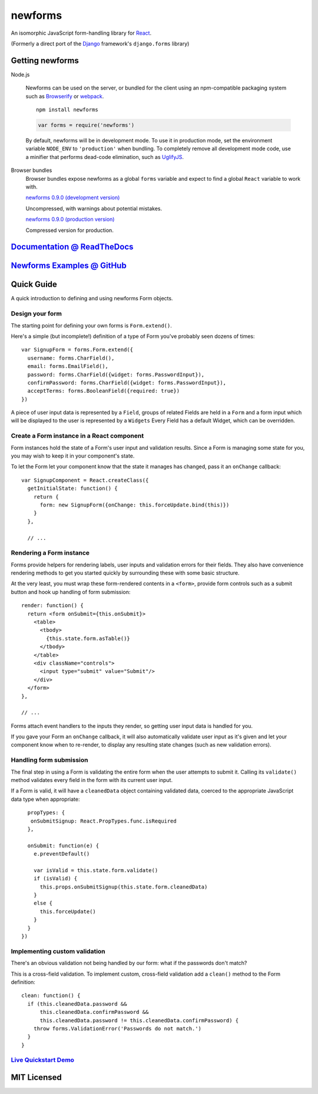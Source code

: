 ========================
newforms |travis_status|
========================

.. |travis_status| image:: https://secure.travis-ci.org/insin/newforms.png
   :target: http://travis-ci.org/insin/newforms

An isomorphic JavaScript form-handling library for `React`_.

(Formerly a direct port of the `Django`_ framework's ``django.forms`` library)

Getting newforms
================

Node.js

   Newforms can be used on the server, or bundled for the client using an
   npm-compatible packaging system such as `Browserify`_ or `webpack`_.

   ::

      npm install newforms

   .. code-block:: javascript

      var forms = require('newforms')

   By default, newforms will be in development mode. To use it in production
   mode, set the environment variable ``NODE_ENV`` to ``'production'`` when
   bundling. To completely remove all development mode code, use a minifier
   that performs dead-code elimination, such as `UglifyJS`_.

Browser bundles
   Browser bundles expose newforms as a global ``forms`` variable and expect to
   find a global ``React`` variable to work with.

   `newforms 0.9.0 (development version)`_

   Uncompressed, with warnings about potential mistakes.

   `newforms 0.9.0 (production version)`_

   Compressed version for production.

.. _`newforms 0.9.0 (development version)`: https://github.com/insin/newforms/raw/react/dist/newforms-0.9.0.js
.. _`newforms 0.9.0 (production version)`: https://github.com/insin/newforms/raw/react/dist/newforms-0.9.0.min.js

`Documentation @ ReadTheDocs`_
==============================

`Newforms Examples @ GitHub`_
=============================

.. _`Documentation @ ReadTheDocs`: http://newforms.readthedocs.org
.. _`Newforms Examples @ GitHub`: https://github.com/insin/newforms-examples

Quick Guide
===========

A quick introduction to defining and using newforms Form objects.

Design your form
----------------

The starting point for defining your own forms is ``Form.extend()``.

Here's a simple (but incomplete!) definition of a type of Form you've probably
seen dozens of times::

   var SignupForm = forms.Form.extend({
     username: forms.CharField(),
     email: forms.EmailField(),
     password: forms.CharField({widget: forms.PasswordInput}),
     confirmPassword: forms.CharField({widget: forms.PasswordInput}),
     acceptTerms: forms.BooleanField({required: true})
   })

A piece of user input data is represented by a ``Field``, groups
of related Fields are held in a ``Form`` and a form input which will
be displayed to the user is represented by a ``Widgets`` Every
Field has a default Widget, which can be overridden.

Create a Form instance in a React component
-------------------------------------------

Form instances hold the state of a Form's user input and validation results.
Since a Form is managing some state for you, you may wish to keep it in your
component's state.

To let the Form let your component know that the state it manages has changed,
pass it an ``onChange`` callback::

   var SignupComponent = React.createClass({
     getInitialState: function() {
       return {
         form: new SignupForm({onChange: this.forceUpdate.bind(this)})
       }
     },

     // ...

Rendering a Form instance
-------------------------

Forms provide helpers for rendering labels, user inputs and validation errors
for their fields. They also have convenience rendering methods to get you
started quickly by surrounding these with some basic structure.

At the very least, you must wrap these form-rendered contents in a ``<form>``,
provide form controls such as a submit button and hook up handling of form
submission::

   render: function() {
     return <form onSubmit={this.onSubmit}>
       <table>
         <tbody>
           {this.state.form.asTable()}
         </tbody>
       </table>
       <div className="controls">
         <input type="submit" value="Submit"/>
       </div>
     </form>
   },

   // ...

Forms attach event handlers to the inputs they render, so getting user input
data is handled for you.

If you gave your Form an ``onChange`` callback, it will also automatically
validate user input as it's given and let your component know when to re-render,
to display any resulting state changes (such as new validation errors).

Handling form submission
------------------------

The final step in using a Form is validating the entire form when the user
attempts to submit it. Calling its ``validate()`` method validates every field
in the form with its current user input.

If a Form is valid, it will have a ``cleanedData`` object containing validated
data, coerced to the appropriate JavaScript data type when appropriate::

     propTypes: {
      onSubmitSignup: React.PropTypes.func.isRequired
     },

     onSubmit: function(e) {
       e.preventDefault()

       var isValid = this.state.form.validate()
       if (isValid) {
         this.props.onSubmitSignup(this.state.form.cleanedData)
       }
       else {
         this.forceUpdate()
       }
     }
   })

Implementing custom validation
------------------------------

There's an obvious validation not being handled by our form: what if the
passwords don't match?

This is a cross-field validation. To implement custom, cross-field validation
add a ``clean()`` method to the Form definition::

   clean: function() {
     if (this.cleanedData.password &&
         this.cleanedData.confirmPassword &&
         this.cleanedData.password != this.cleanedData.confirmPassword) {
       throw forms.ValidationError('Passwords do not match.')
     }
   }

`Live Quickstart Demo <http://newforms.readthedocs.org/en/latest/quickstart.html#live-demo>`_
---------------------------------------------------------------------------------------------

MIT Licensed
============

.. _`Browserify`: http://browserify.org/
.. _`Django`: http://www.djangoproject.com
.. _`React`: http://facebook.github.io/react/
.. _`UglifyJS`: https://github.com/mishoo/UglifyJS2
.. _`webpack`: http://webpack.github.io/